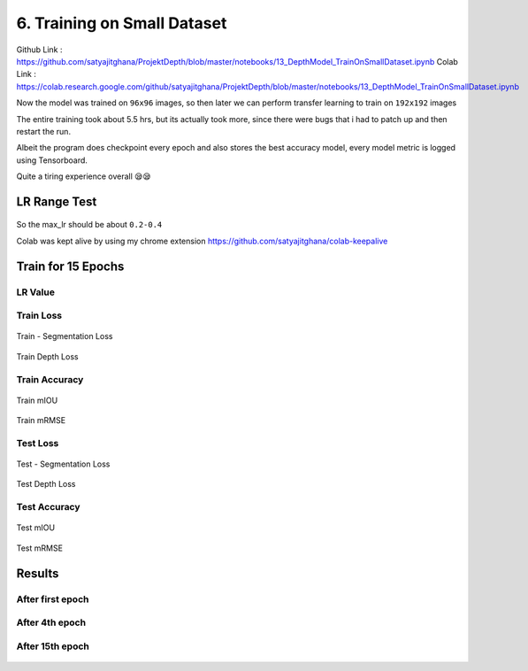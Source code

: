 6. Training on Small Dataset
============================

Github Link : `<https://github.com/satyajitghana/ProjektDepth/blob/master/notebooks/13_DepthModel_TrainOnSmallDataset.ipynb>`_
Colab Link  : `<https://colab.research.google.com/github/satyajitghana/ProjektDepth/blob/master/notebooks/13_DepthModel_TrainOnSmallDataset.ipynb>`_

Now the model was trained on ``96x96`` images, so then later we can perform transfer learning to train on ``192x192`` images

The entire training took about 5.5 hrs, but its actually took more, since there were bugs that i had to patch up and then restart the run.

Albeit the program does checkpoint every epoch and also stores the best accuracy model, every model metric is logged using Tensorboard.

Quite a tiring experience overall 😪😪

LR Range Test
*************

.. figure:: assets/lr-range-test.png


So the max_lr should be about ``0.2-0.4``


Colab was kept alive by using my chrome extension `<https://github.com/satyajitghana/colab-keepalive>`_

Train for 15 Epochs
*******************

**LR Value**
^^^^^^^^^^^^

.. figure:: assets/smalltrain/LR_lr_value.svg

**Train Loss**
^^^^^^^^^^^^^^

.. figure:: assets/smalltrain/BatchLoss_Train_seg_loss.svg
    :width: 70%
    :align: center
    :figclass: align-center

    Train - Segmentation Loss

.. figure:: assets/smalltrain/BatchLoss_Train_depth_loss.svg
    :width: 70%
    :align: center
    :figclass: align-center
    
    Train Depth Loss

**Train Accuracy**
^^^^^^^^^^^^^^^^^^

.. figure:: assets/smalltrain/EpochAccuracy_Train_mIOU.svg
    :width: 70%
    :align: center
    :figclass: align-center

    Train mIOU

.. figure:: assets/smalltrain/EpochAccuracy_Train_mRMSE.svg
    :width: 70%
    :align: center
    :figclass: align-center

    Train mRMSE

**Test Loss**
^^^^^^^^^^^^^

.. figure:: assets/smalltrain/EpochLoss_Test_seg_loss.svg
    :width: 70%
    :align: center
    :figclass: align-center
    
    Test - Segmentation Loss

.. figure:: assets/smalltrain/EpochLoss_Test_depth_loss.svg
    :width: 70%
    :align: center
    :figclass: align-center
    
    Test Depth Loss

**Test Accuracy**
^^^^^^^^^^^^^^^^^

.. figure:: assets/smalltrain/EpochAccuracy_Test_mIOU.svg
    :width: 70%
    :align: center
    :figclass: align-center

    Test mIOU

.. figure:: assets/smalltrain/EpochAccuracy_Test_mRMSE.svg
    :width: 70%
    :align: center
    :figclass: align-center

    Test mRMSE

Results
*******

After first epoch
^^^^^^^^^^^^^^^^^

.. figure:: assets/smalltrain/step1.png


After 4th epoch
^^^^^^^^^^^^^^^

.. figure:: assets/smalltrain/step4.png


After 15th epoch
^^^^^^^^^^^^^^^^

.. figure:: assets/smalltrain/step14.png
